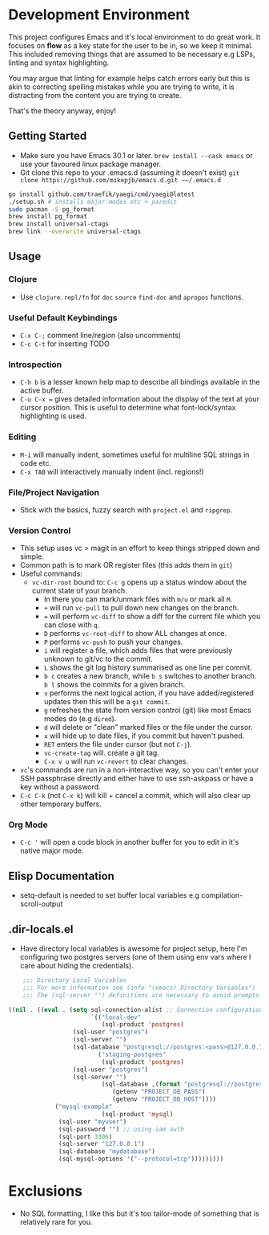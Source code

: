 * Development Environment

This project configures Emacs and it's local environment to do great
work. It focuses on *flow* as a key state for the user to be in, so we
keep it minimal. This included removing things that are assumed to be
necessary e.g LSPs, linting and syntax highlighting.

You may argue that linting for example helps catch errors early but
this is akin to correcting spelling mistakes while you are trying to
write, it is distracting from the content you are trying to create.

That's the theory anyway, enjoy!

** Getting Started

- Make sure you have Emacs 30.1 or later. ~brew install --cask emacs~ or use your favoured linux package manager.
- Git clone this repo to your .emacs.d (assuming it doesn't exist) ~git clone https://github.com/mikepjb/emacs.d.git ~~/.emacs.d~
#+begin_src bash
    go install github.com/traefik/yaegi/cmd/yaegi@latest
    ./setup.sh # installs major-modes etc + paredit
    sudo pacman -S pg_format
    brew install pg_format
    brew install universal-ctags
    brew link --overwrite universal-ctags
#+end_src

** Usage
*** Clojure
- Use ~clojure.repl/fn~ for ~doc~ ~source~ ~find-doc~ and ~apropos~ functions.
*** Useful Default Keybindings
- ~C-x C-;~ comment line/region (also uncomments)
- ~C-c C-t~ for inserting TODO
*** Introspection
- ~C-h b~ is a lesser known help map to describe all bindings available in the active buffer.
- ~C-u C-x =~ gives detailed information about the display of the text at your cursor position. This is useful to determine what font-lock/syntax highlighting is used.
*** Editing
- ~M-i~ will manually indent, sometimes useful for multiline SQL strings in code etc.
- ~C-x TAB~ will interactively manually indent (incl. regions!)
*** File/Project Navigation
- Stick with the basics, fuzzy search with ~project.el~ and ~ripgrep~.
*** Version Control
- This setup uses vc > magit in an effort to keep things stripped down and simple.
- Common path is to mark OR register files (this adds them in ~git~)
- Useful commands:
  - ~vc-dir-root~ bound to: ~C-c g~ opens up a status window about the current state of your branch.
    - In there you can mark/unmark files with ~m/u~ or mark all ~M~.
    - ~+~ will run ~vc-pull~ to pull down new changes on the branch.
    - ~=~ will perform ~vc-diff~ to show a diff for the current file which you can close with ~q~.
    - ~D~ performs ~vc-root-diff~ to show ALL changes at once.
    - ~P~ performs ~vc-push~ to push your changes.
    - ~i~ will register a file, which adds files that were previously unknown to git/vc to the commit.
    - ~L~ shows the git log history summarised as one line per commit.
    - ~b c~ creates a new branch, while ~b s~ switches to another branch. ~b l~ shows the commits for a given branch.
    - ~v~ performs the next logical action, if you have added/registered updates then this will be a ~git commit~.
    - ~g~ refreshes the state from version control (git) like most Emacs modes do (e.g ~dired~).
    - ~d~ will delete or "clean" marked files or the file under the cursor.
    - ~x~ will hide up to date files, if you commit but haven't pushed.
    - ~RET~ enters the file under cursor (but not ~C-j~).
    - ~vc-create-tag~ will. create a git tag.
    - ~C-x v u~ will run ~vc-revert~ to clear changes.
- ~vc~'s commands are run in a non-interactive way, so you can't enter your SSH passphrase directly and either have to use ssh-askpass or have a key without a password.
- ~C-c C-k~ (not ~C-x k~) will kill + cancel a commit, which will also clear up other temporary buffers.

*** Org Mode
- ~C-c '~ will open a code block in another buffer for you to edit in it's native major mode.

** Elisp Documentation

- setq-default is needed to set buffer local variables e.g compilation-scroll-output

** .dir-locals.el

- Have directory local variables is awesome for project setup, here I'm configuring two postgres servers (one of them using env vars where I care about hiding the credentials).

#+begin_src emacs-lisp
    ;;; Directory Local Variables
    ;;; For more information see (info "(emacs) Directory Variables")
    ;;; The (sql-server "") definitions are necessary to avoid prompts when connecting.

((nil . ((eval . (setq sql-connection-alist ;; Connection configurations
                       `(("local-dev"
                          (sql-product 'postgres)
    			  (sql-user "postgres")
    			  (sql-server "") 
    			  (sql-database "postgresql://postgres:<pass>@127.0.0.1/<database>?sslmode=disable"))
                         ("staging-postgres"
                          (sql-product 'postgres)
    			  (sql-user "postgres")
    			  (sql-server "") 
                          (sql-database ,(format "postgresql://postgres:%s@%s/<database>?sslmode=disable"
    						 (getenv "PROJECT_DB_PASS")
    						 (getenv "PROJECT_DB_HOST"))))
  			 ("mysql-example"
                          (sql-product 'mysql)
  			  (sql-user "myuser")
  			  (sql-password "") ;; using iam auth
  			  (sql-port 3306)
  			  (sql-server "127.0.0.1") 
  			  (sql-database "mydatabase")
  			  (sql-mysql-options '("--protocol=tcp")))))))))
#+end_src

* Exclusions

- No SQL formatting, I like this but it's too tailor-mode of something that is relatively rare for you.
